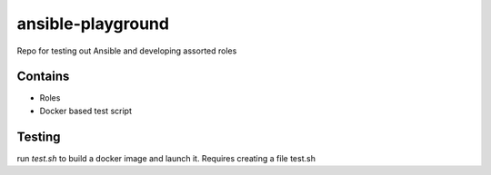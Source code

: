 ansible-playground
================

Repo for testing out Ansible and developing assorted roles

Contains
--------

* Roles
* Docker based test script


Testing
-------

run `test.sh` to build a docker image and launch it. Requires creating a file test.sh
